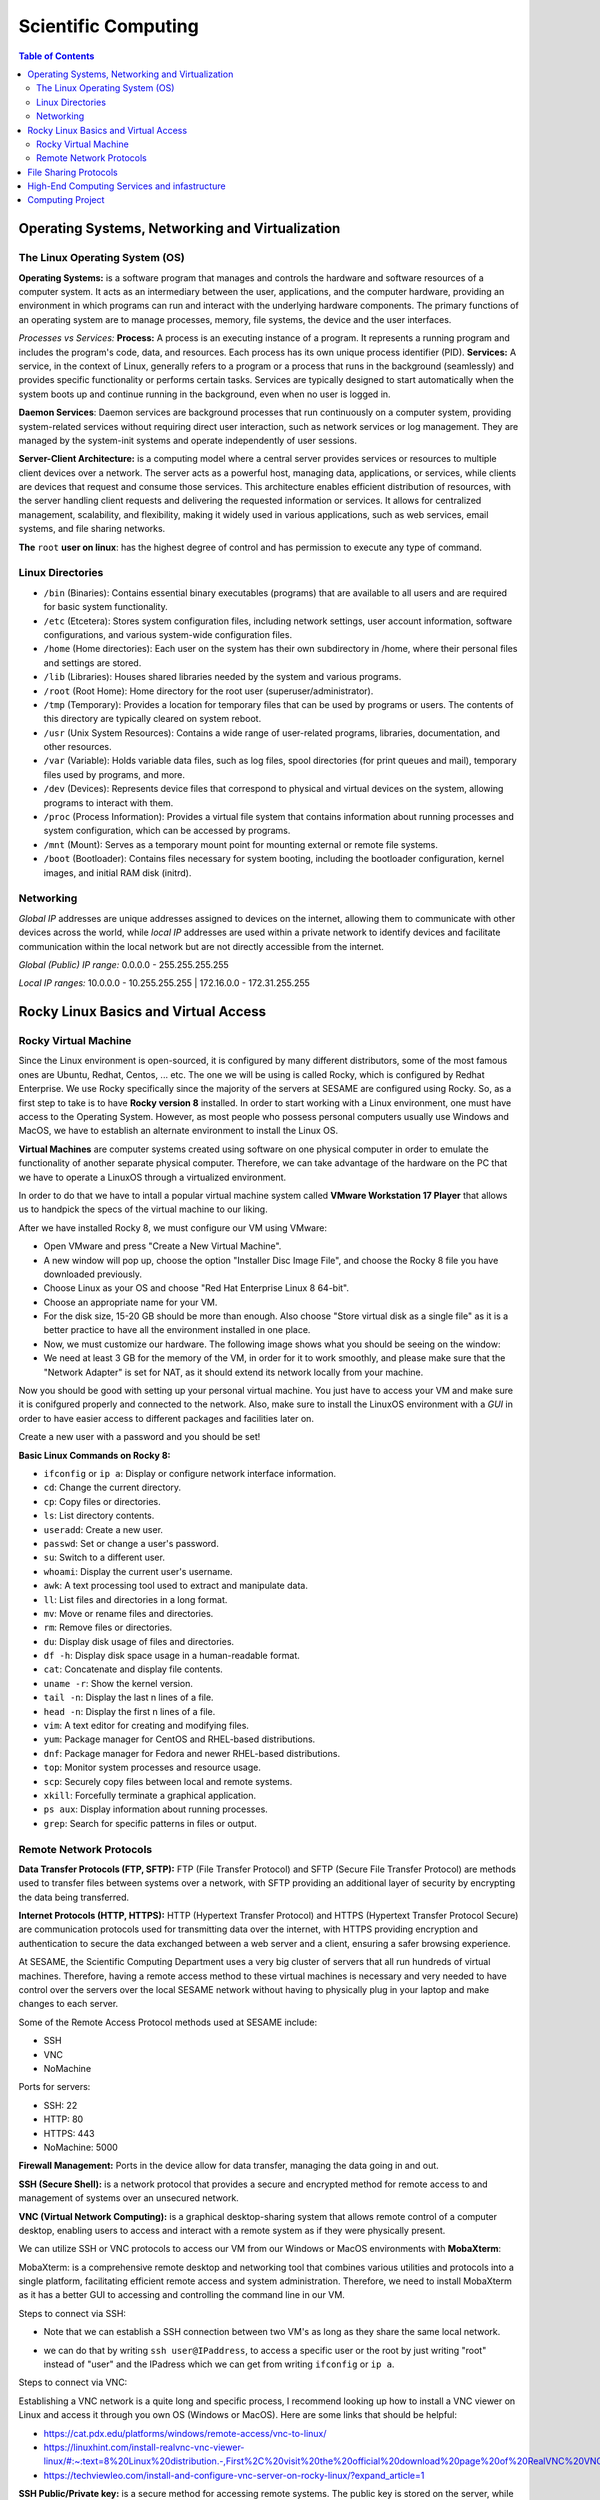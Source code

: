 Scientific Computing
====================
.. contents:: Table of Contents
   :depth: 2
Operating Systems, Networking and Virtualization
------------------------------------------------

The Linux Operating System (OS)
...............................

**Operating Systems:** is a software program that manages and controls the hardware and software resources of a computer system. It acts as an intermediary between the user, applications, and the computer hardware, providing an environment in which programs can run and interact with the underlying hardware components. The primary functions  of an operating system are to manage processes, memory, file systems, the device and the user interfaces.

*Processes vs Services:* 
**Process:** A process is an executing instance of a program. It represents a running program and includes the program's code, data, and resources. Each process has its own unique process identifier (PID).
**Services:** A service, in the context of Linux, generally refers to a program or a process that runs in the background (seamlessly) and provides specific functionality or performs certain tasks. Services are typically designed to start automatically when the system boots up and continue running in the background, even when no user is logged in.

**Daemon Services**: Daemon services are background processes that run continuously on a computer system, providing system-related services without requiring direct user interaction, such as network services or log management. They are managed by the system-init systems and operate independently of user sessions.

**Server-Client Architecture:** is a computing model where a central server provides services or resources to multiple client devices over a network. The server acts as a powerful host, managing data, applications, or services, while clients are devices that request and consume those services. This architecture enables efficient distribution of resources, with the server handling client requests and delivering the requested information or services. It allows for centralized management, scalability, and flexibility, making it widely used in various applications, such as web services, email systems, and file sharing networks.

**The** ``root`` **user on linux**: has the highest degree of control and has permission to execute any type of command.

Linux Directories
.................

- ``/bin`` (Binaries): Contains essential binary executables (programs) that are available to all users and are required for basic system functionality.
- ``/etc`` (Etcetera): Stores system configuration files, including network settings, user account information, software configurations, and various system-wide configuration files.
- ``/home`` (Home directories): Each user on the system has their own subdirectory in /home, where their personal files and settings are stored.
- ``/lib`` (Libraries): Houses shared libraries needed by the system and various programs. 
- ``/root`` (Root Home): Home directory for the root user (superuser/administrator).
- ``/tmp`` (Temporary): Provides a location for temporary files that can be used by programs or users. The contents of this directory are typically cleared on system reboot.
- ``/usr`` (Unix System Resources): Contains a wide range of user-related programs, libraries, documentation, and other resources.
- ``/var`` (Variable): Holds variable data files, such as log files, spool directories (for print queues and mail), temporary files used by programs, and more.
- ``/dev`` (Devices): Represents device files that correspond to physical and virtual devices on the system, allowing programs to interact with them.
- ``/proc`` (Process Information): Provides a virtual file system that contains information about running processes and system configuration, which can be accessed by programs.
- ``/mnt`` (Mount): Serves as a temporary mount point for mounting external or remote file systems.
- ``/boot`` (Bootloader): Contains files necessary for system booting, including the bootloader configuration, kernel images, and initial RAM disk (initrd).

Networking
..........

*Global IP* addresses are unique addresses assigned to devices on the internet, allowing them to communicate with other devices across the world, while *local IP* addresses are used within a private network to identify devices and facilitate communication within the local network but are not directly accessible from the internet.

*Global (Public) IP range:* 0.0.0.0 - 255.255.255.255

*Local IP ranges:* 
10.0.0.0 - 10.255.255.255  |  172.16.0.0 - 172.31.255.255



Rocky Linux Basics and Virtual Access
-------------------------------------

Rocky Virtual Machine
.....................

Since the Linux environment is open-sourced, it is configured by many different distributors, some of the most famous ones are Ubuntu, Redhat, Centos, ... etc. The one we will be using is called Rocky, which is configured by Redhat Enterprise. We use Rocky specifically since the majority of the servers at SESAME are configured using Rocky. So, as a first step to take is to have **Rocky version 8** installed. 
In order to start working with a Linux environment, one must have access to the Operating System. However, as most people who possess personal computers usually use Windows and MacOS, we have to establish an alternate environment to install the Linux OS. 

**Virtual Machines**  are computer systems created using software on one physical computer in order to emulate the functionality of another separate physical computer. Therefore, we can take advantage of the hardware on the PC that we have to operate a LinuxOS through a virtualized environment. 

In order to do that we have to intall a popular virtual machine system called **VMware Workstation 17 Player** that allows us to handpick the specs of the virtual machine to our liking. 

After we have installed Rocky 8, we must configure our VM using VMware:

- Open VMware and press "Create a New Virtual Machine".
  
- A new window will pop up, choose the option "Installer Disc Image File", and choose the Rocky 8 file you have downloaded previously.
  
- Choose Linux as your OS and choose "Red Hat Enterprise Linux 8 64-bit". 

- Choose an appropriate name for your VM.

- For the disk size, 15-20 GB should be more than enough. Also choose "Store virtual disk as a single file" as it is a better practice to have all the environment installed in one place.

- Now, we must customize our hardware. The following image shows what you should be seeing on the window:

- We need at least 3 GB for the memory of the VM, in order for it to work smoothly, and please make sure that the "Network Adapter" is set for NAT, as it should extend its network locally from your machine.
 

Now you should be good with setting up your personal virtual machine. You just have to access your VM and make sure it is conifgured properly and connected to the network. Also, make sure to install the LinuxOS environment with a *GUI* in order to have easier access to different packages and facilities later on.

Create a new user with a password and you should be set!

**Basic Linux Commands on Rocky 8:** 

- ``ifconfig`` or ``ip a``: Display or configure network interface information.
- ``cd``: Change the current directory.
- ``cp``: Copy files or directories.
- ``ls``: List directory contents.
- ``useradd``: Create a new user.
- ``passwd``: Set or change a user's password.
- ``su``: Switch to a different user.
- ``whoami``: Display the current user's username.
- ``awk``: A text processing tool used to extract and manipulate data.
- ``ll``: List files and directories in a long format.
- ``mv``: Move or rename files and directories.
- ``rm``: Remove files or directories.
- ``du``: Display disk usage of files and directories.
- ``df -h``: Display disk space usage in a human-readable format.
- ``cat``: Concatenate and display file contents.
- ``uname -r``: Show the kernel version.
- ``tail -n``: Display the last n lines of a file.
- ``head -n``: Display the first n lines of a file.
- ``vim``: A text editor for creating and modifying files.
- ``yum``: Package manager for CentOS and RHEL-based distributions.
- ``dnf``: Package manager for Fedora and newer RHEL-based distributions.
- ``top``: Monitor system processes and resource usage.
- ``scp``: Securely copy files between local and remote systems.
- ``xkill``: Forcefully terminate a graphical application.
- ``ps aux``: Display information about running processes.
- ``grep``: Search for specific patterns in files or output.



Remote Network Protocols
........................

**Data Transfer Protocols (FTP, SFTP):** FTP (File Transfer Protocol) and SFTP (Secure File Transfer Protocol) are methods used to transfer files between systems over a network, with SFTP providing an additional layer of security by encrypting the data being transferred.

**Internet Protocols (HTTP, HTTPS):** HTTP (Hypertext Transfer Protocol) and HTTPS (Hypertext Transfer Protocol Secure) are communication protocols used for transmitting data over the internet, with HTTPS providing encryption and authentication to secure the data exchanged between a web server and a client, ensuring a safer browsing experience.

At SESAME, the Scientific Computing Department uses a very big cluster of servers that all run hundreds of virtual machines. Therefore, having a remote access method to these virtual machines is necessary and very needed to have control over the servers over the local SESAME network without having to physically plug in your laptop and make changes to each server.

Some of the Remote Access Protocol methods used at SESAME include:

* SSH
* VNC
* NoMachine

Ports for servers: 

- SSH: 22
- HTTP: 80
- HTTPS: 443
- NoMachine: 5000

**Firewall Management:** Ports in the device allow for data transfer, managing the data going in and out. 


**SSH (Secure Shell):** is a network protocol that provides a secure and encrypted method for remote access to and management of systems over an unsecured network.

**VNC (Virtual Network Computing):** is a graphical desktop-sharing system that allows remote control of a computer desktop, enabling users to access and interact with a remote system as if they were physically present.

We can utilize SSH or VNC protocols to access our VM from our Windows or MacOS environments with **MobaXterm**: 

MobaXterm: is a comprehensive remote desktop and networking tool that combines various utilities and protocols into a single platform, facilitating efficient remote access and system administration.
Therefore, we need to install MobaXterm as it has a better GUI to accessing and controlling the command line in our VM.

Steps to connect via SSH:

* Note that we can establish a SSH connection between two VM's as long as they share the same local network. 

- we can do that by writing ``ssh user@IPaddress``, to access a specific user or the root by just writing "root" instead of "user" and the IPadress which we can get from writing ``ifconfig`` or ``ip a``.

Steps to connect via VNC: 

Establishing a VNC network is a quite long and specific process, I recommend looking up how to install a VNC viewer on Linux and access it through you own OS (Windows or MacOS). 
Here are some links that should be helpful:

- https://cat.pdx.edu/platforms/windows/remote-access/vnc-to-linux/
  
- https://linuxhint.com/install-realvnc-vnc-viewer-linux/#:~:text=8%20Linux%20distribution.-,First%2C%20visit%20the%20official%20download%20page%20of%20RealVNC%20VNC%20Viewer,the%20VNC%20Viewer%20installation%20file.
  
- https://techviewleo.com/install-and-configure-vnc-server-on-rocky-linux/?expand_article=1

**SSH Public/Private key:** is a secure method for accessing remote systems. The public key is stored on the server, while the private key remains with the user. When connecting, the client uses their private key to authenticate with the server by proving they possess the corresponding public key, ensuring secure and encrypted communication.

In order to establish a SSH network without asking for a password or verification, establishing a private/public key would ensure that the client accessing the server is secure for any later attempts to access the server.

A very helpful link to build a SSH Public/Private key on Rocky Linux 8: 

- https://www.digitalocean.com/community/tutorials/how-to-set-up-ssh-keys-on-rocky-linux-8

File Sharing Protocols
----------------------

**File Sharing Protocols:** are standardized methods for transferring files over a network. They define rules and formats for efficient and secure transmission, enabling users to share files across different devices and systems seamlessly.

**Network File System (NFS):** is a distributed file system protocol that allows remote access to files over a network. It enables a client system to mount and access directories located on a remote server as if they were local. By using NFS, multiple clients can simultaneously access and share files, facilitating seamless collaboration and centralized storage in networked environments.

- Linux uses NFS
- Windows uses Samba
- FTP is cross platform

In order to set up an NFS Mount on LinuxOS (Rocky), please use this link as a guide:

- https://www.digitalocean.com/community/tutorials/how-to-set-up-an-nfs-mount-on-rocky-linux-8


Using the ``systemctl`` Command: A system management tool to get access and control over different systems in the OS. (could give firewall as example) (when you enable, it's only doing so when booting so usually you have to reboot, you can put --now so it would enable instantly)

- Start and stop, i.e. ``systemctl stop firwalld.service``
  
- Enable and disable, i.e. ``systemctl enable firwalld.service``

- Status: things to look for enabled and active, i.e. ``systemctl status firwalld.service``



Process of verification of network:

- Ping the IP address
- Ping the local host
- Browse http://localhost

**iptables:** is a powerful firewall utility in Linux used for configuring and managing network traffic rules. It allows system administrators to define and enforce rules to filter and manipulate network packets, providing security and control over network connections. By leveraging iptables, administrators can control access to services, block malicious traffic, and set up port forwarding or network address translation (NAT) rules.

iptables Commands: 

``iptables -L``: manages rules in the firewall. 

``iptables -F``: (DO NOT RUN THIS COMMAND) F is for flush, flushes all the implemented rules (deletes them), then you would have to re-build all the rules again one by one. 

**Permissions in Linux:** define the level of access and control users and groups have over files and directories. They are set using three categories: owner, group, and others. Each category can have three types of permissions: read, write, and execute, determining whether users can view, modify, or execute a file or directory.

*The Form of Permission Information:* Permissions are stored in 3 fields, each represented by 3 bits, meaning that each field has a range of values from 0-7. Since the maximum value of 3 bits is 7. 

The fields: 

- User Permission (3-bits) (000-111)

- Group Permission (3-bits) (000-111)

- Other Permission (3-bits) (000-111)

As each permission field has a binary representation, the first binary bit in the 3-bits is for reading, second is for writing, and third is for execution.

Example: 111 110 100

Value: 	 7   6   4

Full access: 7 7 7 

``cat/etc/shadow``: contains passwords but encrypted and unreadable. 

``cat/etc/password``: all details about the user.

**User groups (grouping techniques):** adding users to certain groups, each group would require a different level of permission, and accordingly would be granted access to certain facilities. 
User id’s and groups id’s: stored to separate people, since two users could have the same name but not the same id.

**Normal and Superusers:** Superusers have the same privileges as the root user. You have to use the ``sudo`` command if user belongs to super-user group. The superuser group is called ``wheel`` group on Linux.

``etc/sudoers`` contains superusers and their privileges.


High-End Computing Services and infastructure
---------------------------------------------

**High-End Computing Services and Infrastructure:** refer to advanced computing resources and facilities designed to handle large-scale and computationally intensive workloads. These services often involve high-performance computing (HPC) clusters, supercomputers, or cloud-based infrastructures that provide exceptional processing power, storage capacity, and network capabilities. They are utilized by researchers, scientists, and organizations to tackle complex problems that require significant computational resources.

**High-performance computing (HPC):** refers to the practice of using advanced computing systems and techniques to solve problems that demand substantial computational power and efficiency. HPC systems are specifically designed to deliver exceptional performance, enabling the execution of complex simulations, data analysis, and modeling tasks. They leverage parallel processing, utilizing multiple processors or cores to divide and conquer tasks, allowing for faster and more efficient execution.

These technologies play a crucial role in various fields such as scientific research, engineering, weather forecasting, molecular modeling, and financial analysis, where massive amounts of data processing, simulations, or computations are required. High-End Computing Services and Infrastructure, along with high-performance computing, provide the foundation for accelerating research, innovation, and data-driven decision making by offering immense computational capabilities and scalability to meet the evolving needs of modern computing.

Computing Project
-----------------

- Build new VM on your computer with Rocky Linux 8.7: 
    Follow the instructions in the Rocky Virtual Machines section. 
- Add user: sesame, make it a sudoer:
    Follow the instructions in the File Sharing Protocols section. 
- Install VNC server, enable sesame user to access the VM via VNC:
    Follow the steps in the Remote Network Protocols section.
- Install MediaWiki and publish it on LAN:
    The following link is very helpful to establish a local web-based server through MediaWiki:
    https://techviewleo.com/install-mediawiki-on-rocky-almalinux-with-lets-encrypt/?expand_article=1
